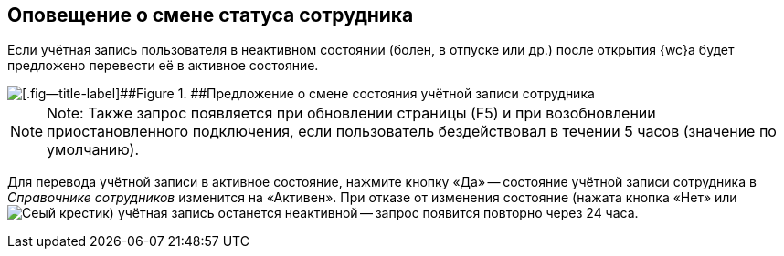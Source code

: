 
== Оповещение о смене статуса сотрудника

Если учётная запись пользователя в неактивном состоянии (болен, в отпуске или др.) после открытия {wc}а будет предложено перевести её в активное состояние.

image::changeState.png[[.fig--title-label]##Figure 1. ##Предложение о смене состояния учётной записи сотрудника]

[NOTE]
====
[.note__title]#Note:# Также запрос появляется при обновлении страницы (F5) и при возобновлении приостановленного подключения, если пользователь бездействовал в течении 5 часов (значение по умолчанию).
====

Для перевода учётной записи в активное состояние, нажмите кнопку «Да» -- состояние учётной записи сотрудника в _Справочнике сотрудников_ изменится на «Активен». При отказе от изменения состояние (нажата кнопка «Нет» или image:buttons/cross.png[Сеый крестик]) учётная запись останется неактивной -- запрос появится повторно через 24 часа.
